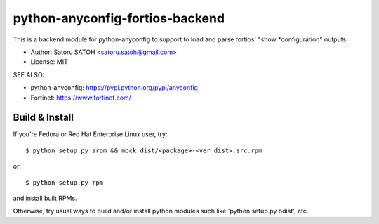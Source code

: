 ==================================
python-anyconfig-fortios-backend
==================================

.. image:: https://img.shields.io/pypi/v/anyconfig-fortios-backend.svg
   :target: https://pypi.python.org/pypi/anyconfig-fortios-backend/
   :alt: [Latest Version]

.. image:: https://img.shields.io/pypi/pyversions/anyconfig-fortios-backend.svg
   :target: https://pypi.python.org/pypi/anyconfig-fortios-backend/
   :alt: [Python versions]

.. image:: https://img.shields.io/pypi/l/anyconfig-fortios-backend.svg
   :target: https://pypi.python.org/pypi/anyconfig-fortios-backend/
   :alt: MIT License

.. image:: https://github.com/ssato/python-anyconfig-fortios-backend/workflows/Tests/badge.svg
   :target: https://github.com/ssato/python-anyconfig-fortios-backend/actions?query=workflow%3ATests
   :alt: [Github Actions: Test status]

.. .. image:: https://img.shields.io/coveralls/ssato/python-anyconfig-fortios-backend.svg
   :target: https://coveralls.io/r/ssato/python-anyconfig-fortios-backend
   :alt: Coverage Status

This is a backend module for python-anyconfig to support to load and parse
fortios' "show \*configuration" outputs.

- Author: Satoru SATOH <satoru.satoh@gmail.com>
- License: MIT

SEE ALSO:

- python-anyconfig: https://pypi.python.org/pypi/anyconfig
- Fortinet: https://www.fortinet.com/

Build & Install
================

If you're Fedora or Red Hat Enterprise Linux user, try::

  $ python setup.py srpm && mock dist/<package>-<ver_dist>.src.rpm
  
or::

  $ python setup.py rpm

and install built RPMs. 

Otherwise, try usual ways to build and/or install python modules such like
'python setup.py bdist', etc.

.. vim:sw=2:ts=2:et:
